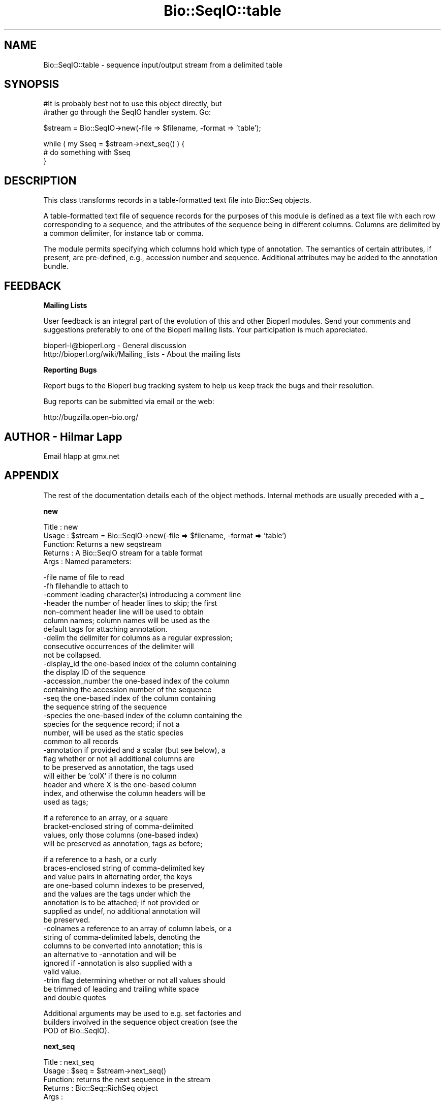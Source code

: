 .\" Automatically generated by Pod::Man v1.37, Pod::Parser v1.32
.\"
.\" Standard preamble:
.\" ========================================================================
.de Sh \" Subsection heading
.br
.if t .Sp
.ne 5
.PP
\fB\\$1\fR
.PP
..
.de Sp \" Vertical space (when we can't use .PP)
.if t .sp .5v
.if n .sp
..
.de Vb \" Begin verbatim text
.ft CW
.nf
.ne \\$1
..
.de Ve \" End verbatim text
.ft R
.fi
..
.\" Set up some character translations and predefined strings.  \*(-- will
.\" give an unbreakable dash, \*(PI will give pi, \*(L" will give a left
.\" double quote, and \*(R" will give a right double quote.  | will give a
.\" real vertical bar.  \*(C+ will give a nicer C++.  Capital omega is used to
.\" do unbreakable dashes and therefore won't be available.  \*(C` and \*(C'
.\" expand to `' in nroff, nothing in troff, for use with C<>.
.tr \(*W-|\(bv\*(Tr
.ds C+ C\v'-.1v'\h'-1p'\s-2+\h'-1p'+\s0\v'.1v'\h'-1p'
.ie n \{\
.    ds -- \(*W-
.    ds PI pi
.    if (\n(.H=4u)&(1m=24u) .ds -- \(*W\h'-12u'\(*W\h'-12u'-\" diablo 10 pitch
.    if (\n(.H=4u)&(1m=20u) .ds -- \(*W\h'-12u'\(*W\h'-8u'-\"  diablo 12 pitch
.    ds L" ""
.    ds R" ""
.    ds C` ""
.    ds C' ""
'br\}
.el\{\
.    ds -- \|\(em\|
.    ds PI \(*p
.    ds L" ``
.    ds R" ''
'br\}
.\"
.\" If the F register is turned on, we'll generate index entries on stderr for
.\" titles (.TH), headers (.SH), subsections (.Sh), items (.Ip), and index
.\" entries marked with X<> in POD.  Of course, you'll have to process the
.\" output yourself in some meaningful fashion.
.if \nF \{\
.    de IX
.    tm Index:\\$1\t\\n%\t"\\$2"
..
.    nr % 0
.    rr F
.\}
.\"
.\" For nroff, turn off justification.  Always turn off hyphenation; it makes
.\" way too many mistakes in technical documents.
.hy 0
.if n .na
.\"
.\" Accent mark definitions (@(#)ms.acc 1.5 88/02/08 SMI; from UCB 4.2).
.\" Fear.  Run.  Save yourself.  No user-serviceable parts.
.    \" fudge factors for nroff and troff
.if n \{\
.    ds #H 0
.    ds #V .8m
.    ds #F .3m
.    ds #[ \f1
.    ds #] \fP
.\}
.if t \{\
.    ds #H ((1u-(\\\\n(.fu%2u))*.13m)
.    ds #V .6m
.    ds #F 0
.    ds #[ \&
.    ds #] \&
.\}
.    \" simple accents for nroff and troff
.if n \{\
.    ds ' \&
.    ds ` \&
.    ds ^ \&
.    ds , \&
.    ds ~ ~
.    ds /
.\}
.if t \{\
.    ds ' \\k:\h'-(\\n(.wu*8/10-\*(#H)'\'\h"|\\n:u"
.    ds ` \\k:\h'-(\\n(.wu*8/10-\*(#H)'\`\h'|\\n:u'
.    ds ^ \\k:\h'-(\\n(.wu*10/11-\*(#H)'^\h'|\\n:u'
.    ds , \\k:\h'-(\\n(.wu*8/10)',\h'|\\n:u'
.    ds ~ \\k:\h'-(\\n(.wu-\*(#H-.1m)'~\h'|\\n:u'
.    ds / \\k:\h'-(\\n(.wu*8/10-\*(#H)'\z\(sl\h'|\\n:u'
.\}
.    \" troff and (daisy-wheel) nroff accents
.ds : \\k:\h'-(\\n(.wu*8/10-\*(#H+.1m+\*(#F)'\v'-\*(#V'\z.\h'.2m+\*(#F'.\h'|\\n:u'\v'\*(#V'
.ds 8 \h'\*(#H'\(*b\h'-\*(#H'
.ds o \\k:\h'-(\\n(.wu+\w'\(de'u-\*(#H)/2u'\v'-.3n'\*(#[\z\(de\v'.3n'\h'|\\n:u'\*(#]
.ds d- \h'\*(#H'\(pd\h'-\w'~'u'\v'-.25m'\f2\(hy\fP\v'.25m'\h'-\*(#H'
.ds D- D\\k:\h'-\w'D'u'\v'-.11m'\z\(hy\v'.11m'\h'|\\n:u'
.ds th \*(#[\v'.3m'\s+1I\s-1\v'-.3m'\h'-(\w'I'u*2/3)'\s-1o\s+1\*(#]
.ds Th \*(#[\s+2I\s-2\h'-\w'I'u*3/5'\v'-.3m'o\v'.3m'\*(#]
.ds ae a\h'-(\w'a'u*4/10)'e
.ds Ae A\h'-(\w'A'u*4/10)'E
.    \" corrections for vroff
.if v .ds ~ \\k:\h'-(\\n(.wu*9/10-\*(#H)'\s-2\u~\d\s+2\h'|\\n:u'
.if v .ds ^ \\k:\h'-(\\n(.wu*10/11-\*(#H)'\v'-.4m'^\v'.4m'\h'|\\n:u'
.    \" for low resolution devices (crt and lpr)
.if \n(.H>23 .if \n(.V>19 \
\{\
.    ds : e
.    ds 8 ss
.    ds o a
.    ds d- d\h'-1'\(ga
.    ds D- D\h'-1'\(hy
.    ds th \o'bp'
.    ds Th \o'LP'
.    ds ae ae
.    ds Ae AE
.\}
.rm #[ #] #H #V #F C
.\" ========================================================================
.\"
.IX Title "Bio::SeqIO::table 3"
.TH Bio::SeqIO::table 3 "2008-07-07" "perl v5.8.8" "User Contributed Perl Documentation"
.SH "NAME"
Bio::SeqIO::table \- sequence input/output stream from a delimited table
.SH "SYNOPSIS"
.IX Header "SYNOPSIS"
.Vb 2
\&  #It is probably best not to use this object directly, but
\&  #rather go through the SeqIO handler system. Go:
.Ve
.PP
.Vb 1
\&  $stream = Bio::SeqIO->new(-file => $filename, -format => 'table');
.Ve
.PP
.Vb 3
\&  while ( my $seq = $stream->next_seq() ) {
\&        # do something with $seq
\&  }
.Ve
.SH "DESCRIPTION"
.IX Header "DESCRIPTION"
This class transforms records in a table-formatted text file into
Bio::Seq objects.
.PP
A table-formatted text file of sequence records for the purposes of
this module is defined as a text file with each row corresponding to a
sequence, and the attributes of the sequence being in different
columns. Columns are delimited by a common delimiter, for instance tab
or comma.
.PP
The module permits specifying which columns hold which type of
annotation. The semantics of certain attributes, if present, are
pre\-defined, e.g., accession number and sequence. Additional
attributes may be added to the annotation bundle.
.SH "FEEDBACK"
.IX Header "FEEDBACK"
.Sh "Mailing Lists"
.IX Subsection "Mailing Lists"
User feedback is an integral part of the evolution of this and other
Bioperl modules. Send your comments and suggestions preferably to one
of the Bioperl mailing lists.  Your participation is much appreciated.
.PP
.Vb 2
\&  bioperl-l@bioperl.org                  - General discussion
\&  http://bioperl.org/wiki/Mailing_lists  - About the mailing lists
.Ve
.Sh "Reporting Bugs"
.IX Subsection "Reporting Bugs"
Report bugs to the Bioperl bug tracking system to help us keep track
the bugs and their resolution.
.PP
Bug reports can be submitted via email or the web:
.PP
.Vb 1
\&  http://bugzilla.open-bio.org/
.Ve
.SH "AUTHOR \- Hilmar Lapp"
.IX Header "AUTHOR - Hilmar Lapp"
Email hlapp at gmx.net
.SH "APPENDIX"
.IX Header "APPENDIX"
The rest of the documentation details each of the object
methods. Internal methods are usually preceded with a _
.Sh "new"
.IX Subsection "new"
.Vb 5
\& Title   : new
\& Usage   : $stream = Bio::SeqIO->new(-file => $filename, -format => 'table')
\& Function: Returns a new seqstream
\& Returns : A Bio::SeqIO stream for a table format
\& Args    : Named parameters:
.Ve
.PP
.Vb 27
\&             -file    name of file to read
\&             -fh      filehandle to attach to
\&             -comment leading character(s) introducing a comment line
\&             -header  the number of header lines to skip; the first
\&                      non-comment header line will be used to obtain
\&                      column names; column names will be used as the
\&                      default tags for attaching annotation.
\&             -delim   the delimiter for columns as a regular expression;
\&                      consecutive occurrences of the delimiter will
\&                      not be collapsed.
\&             -display_id the one-based index of the column containing
\&                      the display ID of the sequence
\&             -accession_number the one-based index of the column
\&                      containing the accession number of the sequence
\&             -seq     the one-based index of the column containing
\&                      the sequence string of the sequence
\&             -species the one-based index of the column containing the
\&                      species for the sequence record; if not a
\&                      number, will be used as the static species
\&                      common to all records
\&             -annotation if provided and a scalar (but see below), a
\&                      flag whether or not all additional columns are
\&                      to be preserved as annotation, the tags used
\&                      will either be 'colX' if there is no column
\&                      header and where X is the one-based column
\&                      index, and otherwise the column headers will be
\&                      used as tags;
.Ve
.PP
.Vb 4
\&                      if a reference to an array, or a square
\&                      bracket-enclosed string of comma-delimited
\&                      values, only those columns (one-based index)
\&                      will be preserved as annotation, tags as before;
.Ve
.PP
.Vb 17
\&                      if a reference to a hash, or a curly
\&                      braces-enclosed string of comma-delimited key
\&                      and value pairs in alternating order, the keys
\&                      are one-based column indexes to be preserved,
\&                      and the values are the tags under which the
\&                      annotation is to be attached; if not provided or
\&                      supplied as undef, no additional annotation will
\&                      be preserved.
\&             -colnames a reference to an array of column labels, or a
\&                      string of comma-delimited labels, denoting the
\&                      columns to be converted into annotation; this is
\&                      an alternative to -annotation and will be
\&                      ignored if -annotation is also supplied with a
\&                      valid value.
\&             -trim    flag determining whether or not all values should
\&                      be trimmed of leading and trailing white space
\&                      and double quotes
.Ve
.PP
.Vb 3
\&           Additional arguments may be used to e.g. set factories and
\&           builders involved in the sequence object creation (see the
\&           POD of Bio::SeqIO).
.Ve
.Sh "next_seq"
.IX Subsection "next_seq"
.Vb 5
\& Title   : next_seq
\& Usage   : $seq = $stream->next_seq()
\& Function: returns the next sequence in the stream
\& Returns : Bio::Seq::RichSeq object
\& Args    :
.Ve
.Sh "comment_char"
.IX Subsection "comment_char"
.Vb 7
\& Title   : comment_char
\& Usage   : $obj->comment_char($newval)
\& Function: Get/set the leading character(s) designating a line as
\&           a comment-line.
\& Example :
\& Returns : value of comment_char (a scalar)
\& Args    : on set, new value (a scalar or undef, optional)
.Ve
.Sh "header"
.IX Subsection "header"
.Vb 4
\& Title   : header
\& Usage   : $obj->header($newval)
\& Function: Get/set the number of header lines to skip before the
\&           rows containing actual sequence records.
.Ve
.PP
.Vb 2
\&           If set to zero or undef, means that there is no header and
\&           therefore also no column headers.
.Ve
.PP
.Vb 3
\& Example :
\& Returns : value of header (a scalar)
\& Args    : on set, new value (a scalar or undef, optional)
.Ve
.Sh "delimiter"
.IX Subsection "delimiter"
.Vb 5
\& Title   : delimiter
\& Usage   : $obj->delimiter($newval)
\& Function: Get/set the column delimiter. This will in fact be
\&           treated as a regular expression. Consecutive occurrences
\&           will not be collapsed to a single one.
.Ve
.PP
.Vb 3
\& Example :
\& Returns : value of delimiter (a scalar)
\& Args    : on set, new value (a scalar or undef, optional)
.Ve
.Sh "attribute_map"
.IX Subsection "attribute_map"
.Vb 4
\& Title   : attribute_map
\& Usage   : $obj->attribute_map($newval)
\& Function: Get/set the map of sequence object initialization
\&           attributes (keys) to one-based column index.
.Ve
.PP
.Vb 3
\&           Attributes will usually need to be prefixed by a dash, just
\&           as if they were passed to the new() method of the sequence
\&           class.
.Ve
.PP
.Vb 3
\& Example :
\& Returns : value of attribute_map (a reference to a hash)
\& Args    : on set, new value (a reference to a hash or undef, optional)
.Ve
.Sh "annotation_map"
.IX Subsection "annotation_map"
.Vb 4
\& Title   : annotation_map
\& Usage   : $obj->annotation_map($newval)
\& Function: Get/set the mapping between one-based column indexes
\&           (keys) and annotation tags (values).
.Ve
.PP
.Vb 5
\&           Note that the map returned by this method may change after
\&           the first next_seq() call if the file contains a column
\&           header and no annotation keys have been predefined in the
\&           map, because upon reading the column header line the tag
\&           names will be set automatically.
.Ve
.PP
.Vb 2
\&           Note also that the map may reference columns that are used
\&           as well in the sequence attribute map.
.Ve
.PP
.Vb 3
\& Example :
\& Returns : value of annotation_map (a reference to a hash)
\& Args    : on set, new value (a reference to a hash or undef, optional)
.Ve
.Sh "keep_annotation"
.IX Subsection "keep_annotation"
.Vb 4
\& Title   : keep_annotation
\& Usage   : $obj->keep_annotation($newval)
\& Function: Get/set flag whether or not to keep values from
\&           additional columns as annotation.
.Ve
.PP
.Vb 2
\&           Additional columns are all those columns in the input file
\&           that aren't referenced in the attribute map.
.Ve
.PP
.Vb 3
\& Example :
\& Returns : value of keep_annotation (a scalar)
\& Args    : on set, new value (a scalar or undef, optional)
.Ve
.Sh "annotation_columns"
.IX Subsection "annotation_columns"
.Vb 4
\& Title   : annotation_columns
\& Usage   : $obj->annotation_columns($newval)
\& Function: Get/set the names (labels) of the columns to be used for
\&           annotation.
.Ve
.PP
.Vb 4
\&           This is an alternative to using annotation_map. In order to
\&           have any effect, it must be set before the first call of
\&           next_seq(), and obviously there must be a header line (or
\&           row) too giving the column labels.
.Ve
.PP
.Vb 3
\& Example :
\& Returns : value of annotation_columns (a reference to an array)
\& Args    : on set, new value (a reference to an array of undef, optional)
.Ve
.Sh "trim_values"
.IX Subsection "trim_values"
.Vb 7
\& Title   : trim_values
\& Usage   : $obj->trim_values($newval)
\& Function: Get/set whether or not to trim leading and trailing
\&           whitespace off all column values.
\& Example :
\& Returns : value of trim_values (a scalar)
\& Args    : on set, new value (a scalar or undef, optional)
.Ve
.SH "Internal methods"
.IX Header "Internal methods"
All methods with a leading underscore are not meant to be part of the
\&'official' \s-1API\s0. They are for use by this module only, consider them
private unless you are a developer trying to modify this module.
.Sh "_attribute_map"
.IX Subsection "_attribute_map"
.Vb 3
\& Title   : _attribute_map
\& Usage   : $obj->_attribute_map($newval)
\& Function: Get only. Same as attribute_map, but zero-based indexes.
.Ve
.PP
.Vb 4
\&           Note that any changes made to the returned map will change
\&           the map used by this instance. You should know what you are
\&           doing if you modify the returned value (or if you call this
\&           method in the first place).
.Ve
.PP
.Vb 3
\& Example :
\& Returns : value of _attribute_map (a reference to a hash)
\& Args    : none
.Ve
.Sh "_annotation_map"
.IX Subsection "_annotation_map"
.Vb 3
\& Title   : _annotation_map
\& Usage   : $obj->_annotation_map($newval)
\& Function: Get only. Same as annotation_map, but with zero-based indexes.
.Ve
.PP
.Vb 4
\&           Note that any changes made to the returned map will change
\&           the map used by this instance. You should know what you are
\&           doing if you modify the returned value (or if you call this
\&           method in the first place).
.Ve
.PP
.Vb 3
\& Example :
\& Returns : value of _annotation_map (a reference to a hash)
\& Args    : none
.Ve
.Sh "_header_skipped"
.IX Subsection "_header_skipped"
.Vb 7
\& Title   : _header_skipped
\& Usage   : $obj->_header_skipped($newval)
\& Function: Get/set the flag whether the header was already
\&           read (and skipped) or not.
\& Example :
\& Returns : value of _header_skipped (a scalar)
\& Args    : on set, new value (a scalar or undef, optional)
.Ve
.Sh "_next_record"
.IX Subsection "_next_record"
.Vb 3
\& Title   : _next_record
\& Usage   :
\& Function: Navigates the underlying file to the next record.
.Ve
.PP
.Vb 3
\&           For row-based records in delimited text files, this will
\&           skip all empty lines and lines with a leading comment
\&           character.
.Ve
.PP
.Vb 3
\&           This method is here is to serve as a hook for other formats
\&           that conceptually also represent tables but aren't
\&           formatted as row-based text files.
.Ve
.PP
.Vb 5
\& Example :
\& Returns : TRUE if the navigation was successful and FALSE
\&           otherwise. Unsuccessful navigation will usually be treated
\&           as an end-of-file condition.
\& Args    :
.Ve
.Sh "_parse_header"
.IX Subsection "_parse_header"
.Vb 3
\& Title   : _parse_header
\& Usage   :
\& Function: Parse the table header and navigate past it.
.Ve
.PP
.Vb 6
\&           This method is called if the number of header rows has been
\&           specified equal to or greater than one, and positioned at
\&           the first header line (row). By default the first header
\&           line (row) is used for setting column names, but additional
\&           lines (rows) may be skipped too. Empty lines and comment
\&           lines do not count as header lines (rows).
.Ve
.PP
.Vb 4
\&           This method will call _next_record() to navigate to the
\&           next header line (row), if there is more than one header
\&           line (row). Upon return, the file is presumed to be
\&           positioned at the first record after the header.
.Ve
.PP
.Vb 3
\&           This method is here is to serve as a hook for other formats
\&           that conceptually also represent tables but aren't
\&           formatted as row-based text files.
.Ve
.PP
.Vb 4
\&           Note however that the only methods used to access file
\&           content or navigate the position are _get_row_values() and
\&           _next_record(), so it should usually suffice to override
\&           those.
.Ve
.PP
.Vb 5
\& Example :
\& Returns : TRUE if navigation past the header was successful and FALSE
\&           otherwise. Unsuccessful navigation will usually be treated
\&           as an end-of-file condition.
\& Args    :
.Ve
.Sh "_get_row_values"
.IX Subsection "_get_row_values"
.Vb 4
\& Title   : _get_row_values
\& Usage   :
\& Function: Get the values for the current line (or row) as an array in
\&           the order of columns.
.Ve
.PP
.Vb 3
\&           This method is here is to serve as a hook for other formats
\&           that conceptually also represent tables but aren't
\&           formatted as row-based text files.
.Ve
.PP
.Vb 3
\& Example :
\& Returns : An array of column values for the current row.
\& Args    :
.Ve
